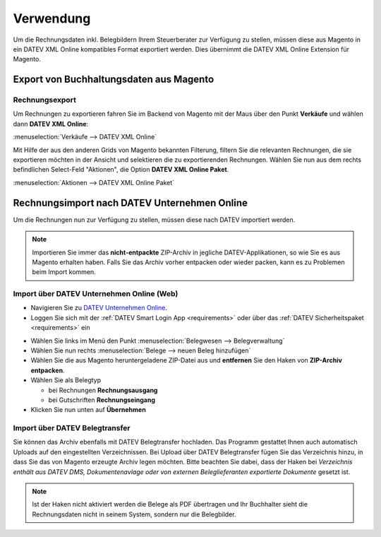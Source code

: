 .. _usage:

Verwendung
===================

Um die Rechnungsdaten inkl. Belegbildern Ihrem Steuerberater zur Verfügung zu stellen, müssen diese aus Magento in ein DATEV XML Online kompatibles Format exportiert werden. Dies übernimmt die DATEV XML Online Extension für Magento. 

Export von Buchhaltungsdaten aus Magento
----------------------------------------

Rechnungsexport
~~~~~~~~~~~~~~~~~~~~~~~~~~~~~~~~~~~~~~~~~~~~~~~~~~~

Um Rechnungen zu exportieren fahren Sie im Backend von Magento mit der Maus über den Punkt **Verkäufe** und wählen dann **DATEV XML Online**:

:menuselection:`Verkäufe --> DATEV XML Online`

Mit Hilfe der aus den anderen Grids von Magento bekannten Filterung, filtern Sie die relevanten Rechnungen, die sie exportieren möchten in der Ansicht und selektieren die zu exportierenden Rechnungen. Wählen Sie nun aus dem rechts befindlichen Select-Feld "Aktionen", die Option **DATEV XML Online Paket**.

:menuselection:`Aktionen --> DATEV XML Online Paket`

.. Gutschriftenexport
   ~~~~~~~~~~~~~~~~~~~~~~~~~~~~~~~~~~~~~~~~~~~~~~~~~~~

   Beim Gutschriften Export gehen Sie analog zum Rechnungsexport vor. Sie erhalten ein zweites Archiv, das die Rechnungen des selektierten Zeitraumes enthält.

Rechnungsimport nach DATEV Unternehmen Online
---------------------------------------------

Um die Rechnungen nun zur Verfügung zu stellen, müssen diese nach DATEV importiert werden. 

.. note:: Importieren Sie immer das **nicht-entpackte** ZIP-Archiv in jegliche DATEV-Applikationen, so wie Sie es aus Magento erhalten haben. Falls Sie das Archiv vorher entpacken oder wieder packen, kann es zu Problemen beim Import kommen.

Import über DATEV Unternehmen Online (Web)
~~~~~~~~~~~~~~~~~~~~~~~~~~~~~~~~~~~~~~~~~~~~~~~~~~~

* Navigieren Sie zu `DATEV Unternehmen Online <http://duo.datev.de>`_.
* Loggen Sie sich mit der :ref:`DATEV Smart Login App <requirements>` oder über das :ref:`DATEV Sicherheitspaket <requirements>` ein

.. image:: /images/datev-smartlogin-screen.png

* Wählen Sie links im Menü den Punkt :menuselection:`Belegwesen --> Belegverwaltung`
* Wählen Sie nun rechts :menuselection:`Belege --> neuen Beleg hinzufügen`
* Wählen Sie die aus Magento heruntergeladene ZIP-Datei aus und **entfernen** Sie den Haken von **ZIP-Archiv entpacken**.
* Wählen Sie als Belegtyp

  * bei Rechnungen **Rechnungsausgang**
  * bei Gutschriften **Rechnungseingang**

* Klicken Sie nun unten auf **Übernehmen**

.. image:: /images/datev-unternehmenonline-beleg-upload.png

Import über DATEV Belegtransfer
~~~~~~~~~~~~~~~~~~~~~~~~~~~~~~~~~~~~~~~~~~~~~~~~~~~

Sie können das Archiv ebenfalls mit DATEV Belegtransfer hochladen. Das Programm gestattet Ihnen auch automatisch Uploads auf den eingestellten Verzeichnissen. Bei Upload über DATEV Belegtransfer fügen Sie das Verzeichnis hinzu, in dass Sie das von Magento erzeugte Archiv legen möchten. Bitte beachten Sie dabei, dass der Haken bei *Verzeichnis enthält aus DATEV DMS, Dokumentenavlage oder von externen Beleglieferanten exportierte Dokumente* gesetzt ist.

.. note:: Ist der Haken nicht aktiviert werden die Belege als PDF übertragen und Ihr Buchhalter sieht die Rechnungsdaten nicht in seinem System, sondern nur die Belegbilder.

.. image:: /images/usage-belegtransfer.png
